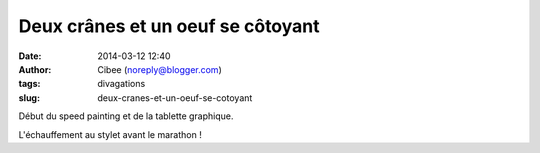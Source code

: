 Deux crânes et un oeuf se côtoyant
##################################
:date: 2014-03-12 12:40
:author: Cibee (noreply@blogger.com)
:tags: divagations
:slug: deux-cranes-et-un-oeuf-se-cotoyant

Début du speed painting et de la tablette graphique.

L'échauffement au stylet avant le marathon !
